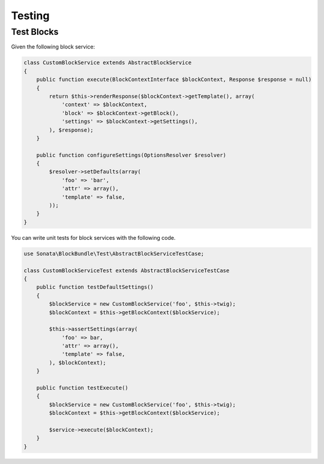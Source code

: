 .. index::
    double: Test Widgets; Definition

Testing
=======

Test Blocks
~~~~~~~~~~~

Given the following block service:

.. code-block:: php

    class CustomBlockService extends AbstractBlockService
    {
        public function execute(BlockContextInterface $blockContext, Response $response = null)
        {
            return $this->renderResponse($blockContext->getTemplate(), array(
                'context' => $blockContext,
                'block' => $blockContext->getBlock(),
                'settings' => $blockContext->getSettings(),
            ), $response);
        }

        public function configureSettings(OptionsResolver $resolver)
        {
            $resolver->setDefaults(array(
                'foo' => 'bar',
                'attr' => array(),
                'template' => false,
            ));
        }
    }


You can write unit tests for block services with the following code.

.. code-block:: php

    use Sonata\BlockBundle\Test\AbstractBlockServiceTestCase;

    class CustomBlockServiceTest extends AbstractBlockServiceTestCase
    {
        public function testDefaultSettings()
        {
            $blockService = new CustomBlockService('foo', $this->twig);
            $blockContext = $this->getBlockContext($blockService);

            $this->assertSettings(array(
                'foo' => bar,
                'attr' => array(),
                'template' => false,
            ), $blockContext);
        }

        public function testExecute()
        {
            $blockService = new CustomBlockService('foo', $this->twig);
            $blockContext = $this->getBlockContext($blockService);

            $service->execute($blockContext);
        }
    }
